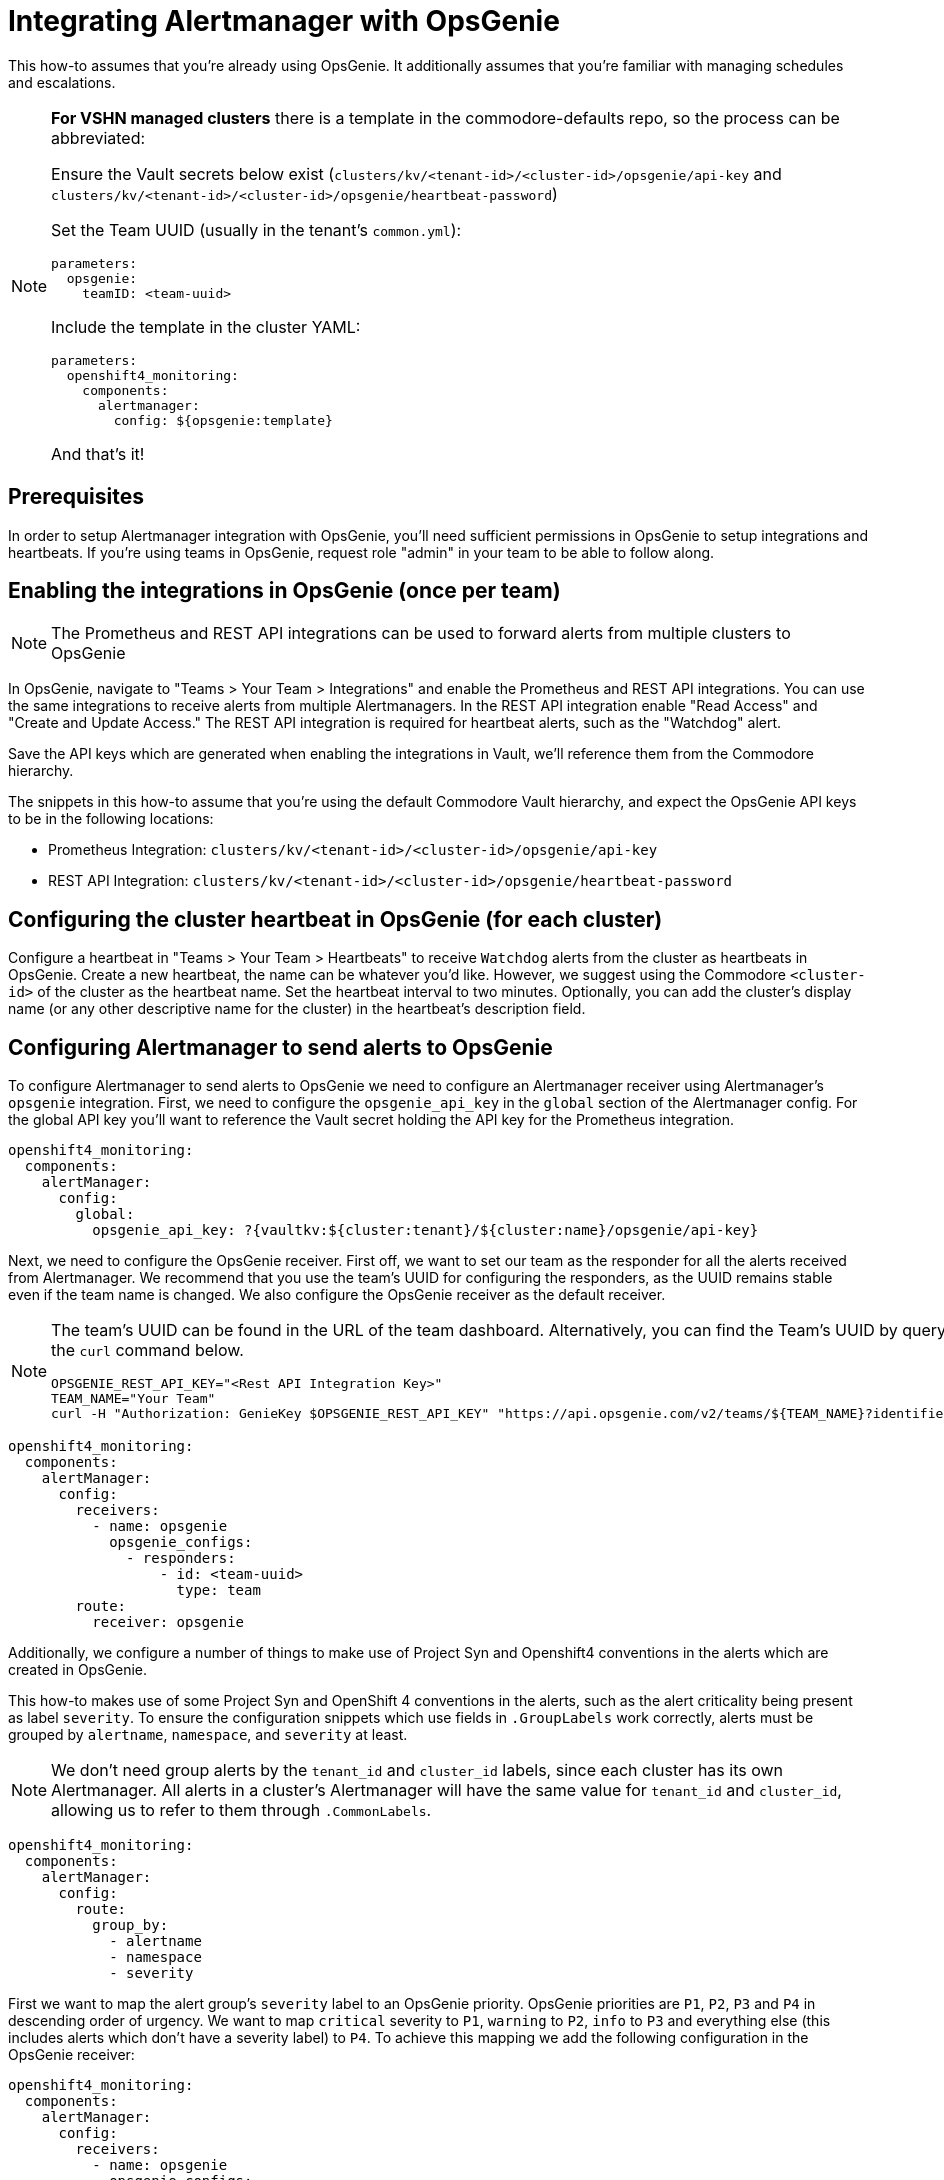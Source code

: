 = Integrating Alertmanager with OpsGenie

This how-to assumes that you're already using OpsGenie.
It additionally assumes that you're familiar with managing schedules and escalations.

[NOTE]
====
**For VSHN managed clusters** there is a template in the commodore-defaults repo, so the process can be abbreviated:

Ensure the Vault secrets below exist (`clusters/kv/<tenant-id>/<cluster-id>/opsgenie/api-key` and `clusters/kv/<tenant-id>/<cluster-id>/opsgenie/heartbeat-password`)

Set the Team UUID (usually in the tenant's `common.yml`):

[source,yaml]
----
parameters:
  opsgenie:
    teamID: <team-uuid>
----

Include the template in the cluster YAML:

[source,yaml]
----
parameters:
  openshift4_monitoring:
    components:
      alertmanager:
        config: ${opsgenie:template}
----

And that's it!

====

== Prerequisites

In order to setup Alertmanager integration with OpsGenie, you'll need sufficient permissions in OpsGenie to setup integrations and heartbeats.
If you're using teams in OpsGenie, request role "admin" in your team to be able to follow along.

== Enabling the integrations in OpsGenie (once per team)

[NOTE]
====
The Prometheus and REST API integrations can be used to forward alerts from multiple clusters to OpsGenie
====

In OpsGenie, navigate to "Teams > Your Team > Integrations" and enable the Prometheus and REST API integrations.
You can use the same integrations to receive alerts from multiple Alertmanagers.
In the REST API integration enable "Read Access" and "Create and Update Access."
The REST API integration is required for heartbeat alerts, such as the "Watchdog" alert.

Save the API keys which are generated when enabling the integrations in Vault, we'll reference them from the Commodore hierarchy.

The snippets in this how-to assume that you're using the default Commodore Vault hierarchy, and expect the OpsGenie API keys to be in the following locations:

* Prometheus Integration: `clusters/kv/<tenant-id>/<cluster-id>/opsgenie/api-key`
* REST API Integration: `clusters/kv/<tenant-id>/<cluster-id>/opsgenie/heartbeat-password`

== Configuring the cluster heartbeat in OpsGenie (for each cluster)

Configure a heartbeat in "Teams > Your Team > Heartbeats" to receive `Watchdog` alerts from the cluster as heartbeats in OpsGenie.
Create a new heartbeat, the name can be whatever you'd like.
However, we suggest using the Commodore `<cluster-id>` of the cluster as the heartbeat name.
Set the heartbeat interval to two minutes.
Optionally, you can add the cluster's display name (or any other descriptive name for the cluster) in the heartbeat's description field.

== Configuring Alertmanager to send alerts to OpsGenie

To configure Alertmanager to send alerts to OpsGenie we need to configure an Alertmanager receiver using Alertmanager's `opsgenie` integration.
First, we need to configure the `opsgenie_api_key` in the `global` section of the Alertmanager config.
For the global API key you'll want to reference the Vault secret holding the API key for the Prometheus integration.

[source,yaml]
----
openshift4_monitoring:
  components:
    alertManager:
      config:
        global:
          opsgenie_api_key: ?{vaultkv:${cluster:tenant}/${cluster:name}/opsgenie/api-key}
----

Next, we need to configure the OpsGenie receiver.
First off, we want to set our team as the responder for all the alerts received from Alertmanager.
We recommend that you use the team's UUID for configuring the responders, as the UUID remains stable even if the team name is changed.
We also configure the OpsGenie receiver as the default receiver.

[NOTE]
====
The team's UUID can be found in the URL of the team dashboard.
Alternatively, you can find the Team's UUID by querying the OpsGenie API using the `curl` command below.

[source,bash]
----
OPSGENIE_REST_API_KEY="<Rest API Integration Key>"
TEAM_NAME="Your Team"
curl -H "Authorization: GenieKey $OPSGENIE_REST_API_KEY" "https://api.opsgenie.com/v2/teams/${TEAM_NAME}?identifierType=name" | jq -r '.data.id'
----

====

[source,yaml]
----
openshift4_monitoring:
  components:
    alertManager:
      config:
        receivers:
          - name: opsgenie
            opsgenie_configs:
              - responders:
                  - id: <team-uuid>
                    type: team
        route:
          receiver: opsgenie
----

Additionally, we configure a number of things to make use of Project Syn and Openshift4 conventions in the alerts which are created in OpsGenie.

This how-to makes use of some Project Syn and OpenShift 4 conventions in the alerts, such as the alert criticality being present as label `severity`.
To ensure the configuration snippets which use fields in `.GroupLabels` work correctly,  alerts must be grouped by `alertname`, `namespace`, and `severity` at least.

[NOTE]
====
We don't need group alerts by the `tenant_id` and `cluster_id` labels, since each cluster has its own Alertmanager.
All alerts in a cluster's Alertmanager will have the same value for `tenant_id` and `cluster_id`, allowing us to refer to them through `.CommonLabels`.
====

[source,yaml]
----
openshift4_monitoring:
  components:
    alertManager:
      config:
        route:
          group_by:
            - alertname
            - namespace
            - severity
----

First we want to map the alert group's `severity` label to an OpsGenie priority.
OpsGenie priorities are `P1`, `P2`, `P3` and `P4` in descending order of urgency.
We want to map `critical` severity to `P1`, `warning` to `P2`, `info` to `P3` and everything else (this includes alerts which don't have a severity label) to `P4`.
To achieve this mapping we add the following configuration in the OpsGenie receiver:

[source,yaml]
----
openshift4_monitoring:
  components:
    alertManager:
      config:
        receivers:
          - name: opsgenie
            opsgenie_configs:
              - priority: '{{ if eq .GroupLabels.severity "critical" }}P1{{ else if eq .GroupLabels.severity "warning" }}P2{{ else if eq .GroupLabels.severity "info" }}P3{{ else }}P4{{ end }}'
----

Next, we want to have a title for the OpsGenie alerts which gives some Project Syn information at a glance (tenant and cluster):

[source,yaml]
----
openshift4_monitoring:
  components:
    alertManager:
      config:
        receivers:
          - name: opsgenie
            opsgenie_configs:
              - message: '[{{ .CommonLabels.tenant_id }}/{{ .CommonLabels.cluster_id }}] {{ .GroupLabels.alertname }} in {{ .GroupLabels.namespace }}'
----

Because the https://github.com/prometheus/alertmanager/blob/master/template/default.tmpl[default Alertmanager template] for OpsGenie alert descriptions doesn't fully match our use case, we deploy a custom template for the alert description.

[source,yaml]
----
openshift4_monitoring:
  components:
    alertManager:
      config:
        receivers:
          - name: opsgenie
            opsgenie_configs:
              - description: |-
                  {{ if gt (len .Alerts.Firing) 0 -}}
                  Alerts Firing:
                  {{ range .Alerts.Firing }}
                  - Message: {{ .Annotations.message }}
                    Labels:
                  {{ range .Labels.SortedPairs }}   - {{ .Name }} = {{ .Value }}
                  {{ end }}   Annotations:
                  {{ range .Annotations.SortedPairs }}   - {{ .Name }} = {{ .Value }}
                  {{ end }}   Source: {{ .GeneratorURL }}
                  {{ end }}
                  {{- end }}
                  {{ if gt (len .Alerts.Resolved) 0 -}}
                  Alerts Resolved:
                  {{ range .Alerts.Resolved }}
                  - Message: {{ .Annotations.message }}
                    Labels:
                  {{ range .Labels.SortedPairs }}   - {{ .Name }} = {{ .Value }}
                  {{ end }}   Annotations:
                  {{ range .Annotations.SortedPairs }}   - {{ .Name }} = {{ .Value }}
                  {{ end }}   Source: {{ .GeneratorURL }}
                  {{ end }}
                  {{- end }}
----

To make alerts filterable, we add a number of key-value pairs as `details` and a number of values as `tags`.
OpsGenie allows filtering alerts both by `tag` and by `details.key` and `details.value`.
Note that tags must be provided as a single comma-separated string to Alertmanager.

[NOTE]
====
Alertmanager upstream has merged a https://github.com/prometheus/alertmanager/pull/2276[PR (prometheus/alertmanager#2276)] which will automatically add all common labels as details to the OpsGenie alert.
As of 2021–02–24, there's no Alertmanager release which contains this change.
====

[source,yaml]
----
openshift4_monitoring:
  components:
    alertManager:
      config:
        receivers:
          - name: opsgenie
            opsgenie_configs:
              - details:
                  namespace: '{{- if .CommonLabels.exported_namespace -}}{{- .CommonLabels.exported_namespace -}}{{- else if .CommonLabels.namespace -}}{{- .CommonLabels.namespace -}}{{- end -}}'
                  pod: '{{- if .CommonLabels.pod -}}{{- .CommonLabels.pod -}}{{- end -}}'
                  deployment: '{{- if .CommonLabels.deployment -}}{{- .CommonLabels.deployment -}}{{- end -}}'
                  alertname: '{{ .GroupLabels.alertname }}'
                  cluster_id: '{{ .CommonLabels.cluster_id }}'
                  tenant_id: '{{ .CommonLabels.tenant_id }}'
                  severity: '{{ .GroupLabels.severity }}'
                tags: '{{ .CommonLabels.tenant_id }},
                  {{ .CommonLabels.cluster_id }},
                  {{ .GroupLabels.severity }},
                  {{ .GroupLabels.alertname }},
                  {{ .GroupLabels.namespace }},
                  {{- if .CommonLabels.exported_namespace -}}{{ .CommonLabels.exported_namespace }},{{- end -}}'
----

Finally, we need to make sure that the Watchdog alert is sent to OpsGenie as a heartbeat instead of a regular alert.
To this effect, we configure an additional receiver which sends alerts to the OpsGenie REST API integration.
In particular, this receiver sends alerts to the heartbeat `ping` endpoint for the heartbeat we've configured.
If you followed our suggestion and used the Commodore `cluster-id` as the name for the heartbeat the snippet below will work out of the box.
For this receiver you need to provide the API key of the REST API integration, which should be stored in Vault.

In addition to the receiver, we also add a routing configuration to match alerts which are called `Watchdog` and ensure they're sent to the `heartbeat` receiver with a repeat interval of one minute (60 seconds).

[source,yaml]
----
openshift4_monitoring:
  components:
    alertManager:
      config:
        receivers:
          - name: heartbeat
            webhook_configs:
              - send_resolved: false
                url: https://api.opsgenie.com/v2/heartbeats/${cluster:name}/ping
                http_config:
                  basic_auth:
                    password: ?{vaultkv:${cluster:tenant}/${cluster:name}/opsgenie/heartbeat-password}
        route:
          routes:
            - match:
                alertname: Watchdog
              repeat_interval: 60s
              receiver: heartbeat
----

== Full component configuration

Since we've discussed individual elements of the Alertmanager configuration in the previous section, here's the full, copy-pasteable configuration.

[source,yaml]
----
openshift4_monitoring:
  components:
    alertManager:
      config:
        global:
          opsgenie_api_key: ?{vaultkv:${cluster:tenant}/${cluster:name}/opsgenie/api-key}
        receivers:
          - name: opsgenie
            opsgenie_configs:
              - priority: '{{ if eq .GroupLabels.severity "critical" }}P1{{ else if eq .GroupLabels.severity "warning" }}P2{{ else if eq .GroupLabels.severity "info" }}P3{{ else }}P4{{ end }}'
                message: '[{{ .CommonLabels.tenant_id }}/{{ .CommonLabels.cluster_id }}] {{ .GroupLabels.alertname }} in {{ .GroupLabels.namespace }}'
                description: |-
                  {{ if gt (len .Alerts.Firing) 0 -}}
                  Alerts Firing:
                  {{ range .Alerts.Firing }}
                  - Message: {{ .Annotations.message }}
                    Labels:
                  {{ range .Labels.SortedPairs }}   - {{ .Name }} = {{ .Value }}
                  {{ end }}   Annotations:
                  {{ range .Annotations.SortedPairs }}   - {{ .Name }} = {{ .Value }}
                  {{ end }}   Source: {{ .GeneratorURL }}
                  {{ end }}
                  {{- end }}
                  {{ if gt (len .Alerts.Resolved) 0 -}}
                  Alerts Resolved:
                  {{ range .Alerts.Resolved }}
                  - Message: {{ .Annotations.message }}
                    Labels:
                  {{ range .Labels.SortedPairs }}   - {{ .Name }} = {{ .Value }}
                  {{ end }}   Annotations:
                  {{ range .Annotations.SortedPairs }}   - {{ .Name }} = {{ .Value }}
                  {{ end }}   Source: {{ .GeneratorURL }}
                  {{ end }}
                  {{- end }}
                details:
                  namespace: '{{- if .CommonLabels.exported_namespace -}}{{- .CommonLabels.exported_namespace -}}{{- else if .CommonLabels.namespace -}}{{- .CommonLabels.namespace -}}{{- end -}}'
                  pod: '{{- if .CommonLabels.pod -}}{{- .CommonLabels.pod -}}{{- end -}}'
                  deployment: '{{- if .CommonLabels.deployment -}}{{- .CommonLabels.deployment -}}{{- end -}}'
                  alertname: '{{ .GroupLabels.alertname }}'
                  cluster_id: '{{ .CommonLabels.cluster_id }}'
                  tenant_id: '{{ .CommonLabels.tenant_id }}'
                  severity: '{{ .GroupLabels.severity }}'
                tags: '{{ .CommonLabels.tenant_id }},
                  {{ .CommonLabels.cluster_id }},
                  {{ .GroupLabels.severity }},
                  {{ .GroupLabels.alertname }},
                  {{ .GroupLabels.namespace }},
                  {{- if .CommonLabels.exported_namespace -}}{{ .CommonLabels.exported_namespace }},{{- end -}}'
                responders:
                  - id: <team-uuid>
                    type: team
          - name: heartbeat
            webhook_configs:
              - send_resolved: false
                url: https://api.opsgenie.com/v2/heartbeats/${cluster:name}/ping
                http_config:
                  basic_auth:
                    password: ?{vaultkv:${cluster:tenant}/${cluster:name}/opsgenie/heartbeat-password}
        route:
          group_by:
            - alertname
            - namespace
            - severity
          receiver: opsgenie
          routes:
            - match:
                alertname: Watchdog
              repeat_interval: 60s
              receiver: heartbeat
----
